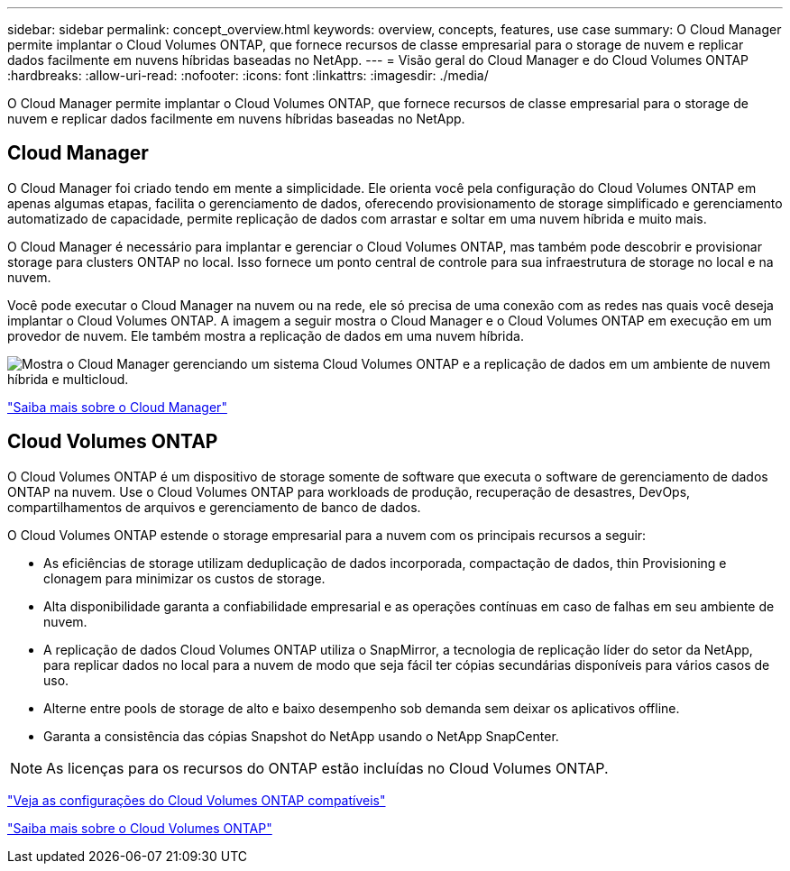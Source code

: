 ---
sidebar: sidebar 
permalink: concept_overview.html 
keywords: overview, concepts, features, use case 
summary: O Cloud Manager permite implantar o Cloud Volumes ONTAP, que fornece recursos de classe empresarial para o storage de nuvem e replicar dados facilmente em nuvens híbridas baseadas no NetApp. 
---
= Visão geral do Cloud Manager e do Cloud Volumes ONTAP
:hardbreaks:
:allow-uri-read: 
:nofooter: 
:icons: font
:linkattrs: 
:imagesdir: ./media/


O Cloud Manager permite implantar o Cloud Volumes ONTAP, que fornece recursos de classe empresarial para o storage de nuvem e replicar dados facilmente em nuvens híbridas baseadas no NetApp.



== Cloud Manager

O Cloud Manager foi criado tendo em mente a simplicidade. Ele orienta você pela configuração do Cloud Volumes ONTAP em apenas algumas etapas, facilita o gerenciamento de dados, oferecendo provisionamento de storage simplificado e gerenciamento automatizado de capacidade, permite replicação de dados com arrastar e soltar em uma nuvem híbrida e muito mais.

O Cloud Manager é necessário para implantar e gerenciar o Cloud Volumes ONTAP, mas também pode descobrir e provisionar storage para clusters ONTAP no local. Isso fornece um ponto central de controle para sua infraestrutura de storage no local e na nuvem.

Você pode executar o Cloud Manager na nuvem ou na rede, ele só precisa de uma conexão com as redes nas quais você deseja implantar o Cloud Volumes ONTAP. A imagem a seguir mostra o Cloud Manager e o Cloud Volumes ONTAP em execução em um provedor de nuvem. Ele também mostra a replicação de dados em uma nuvem híbrida.

image:diagram_cloud_manager_overview.png["Mostra o Cloud Manager gerenciando um sistema Cloud Volumes ONTAP e a replicação de dados em um ambiente de nuvem híbrida e multicloud."]

https://www.netapp.com/us/products/data-infrastructure-management/cloud-manager.aspx["Saiba mais sobre o Cloud Manager"^]



== Cloud Volumes ONTAP

O Cloud Volumes ONTAP é um dispositivo de storage somente de software que executa o software de gerenciamento de dados ONTAP na nuvem. Use o Cloud Volumes ONTAP para workloads de produção, recuperação de desastres, DevOps, compartilhamentos de arquivos e gerenciamento de banco de dados.

O Cloud Volumes ONTAP estende o storage empresarial para a nuvem com os principais recursos a seguir:

* As eficiências de storage utilizam deduplicação de dados incorporada, compactação de dados, thin Provisioning e clonagem para minimizar os custos de storage.
* Alta disponibilidade garanta a confiabilidade empresarial e as operações contínuas em caso de falhas em seu ambiente de nuvem.
* A replicação de dados Cloud Volumes ONTAP utiliza o SnapMirror, a tecnologia de replicação líder do setor da NetApp, para replicar dados no local para a nuvem de modo que seja fácil ter cópias secundárias disponíveis para vários casos de uso.
* Alterne entre pools de storage de alto e baixo desempenho sob demanda sem deixar os aplicativos offline.
* Garanta a consistência das cópias Snapshot do NetApp usando o NetApp SnapCenter.



NOTE: As licenças para os recursos do ONTAP estão incluídas no Cloud Volumes ONTAP.

https://docs.netapp.com/us-en/cloud-volumes-ontap/index.html["Veja as configurações do Cloud Volumes ONTAP compatíveis"^]

https://cloud.netapp.com/ontap-cloud["Saiba mais sobre o Cloud Volumes ONTAP"^]

